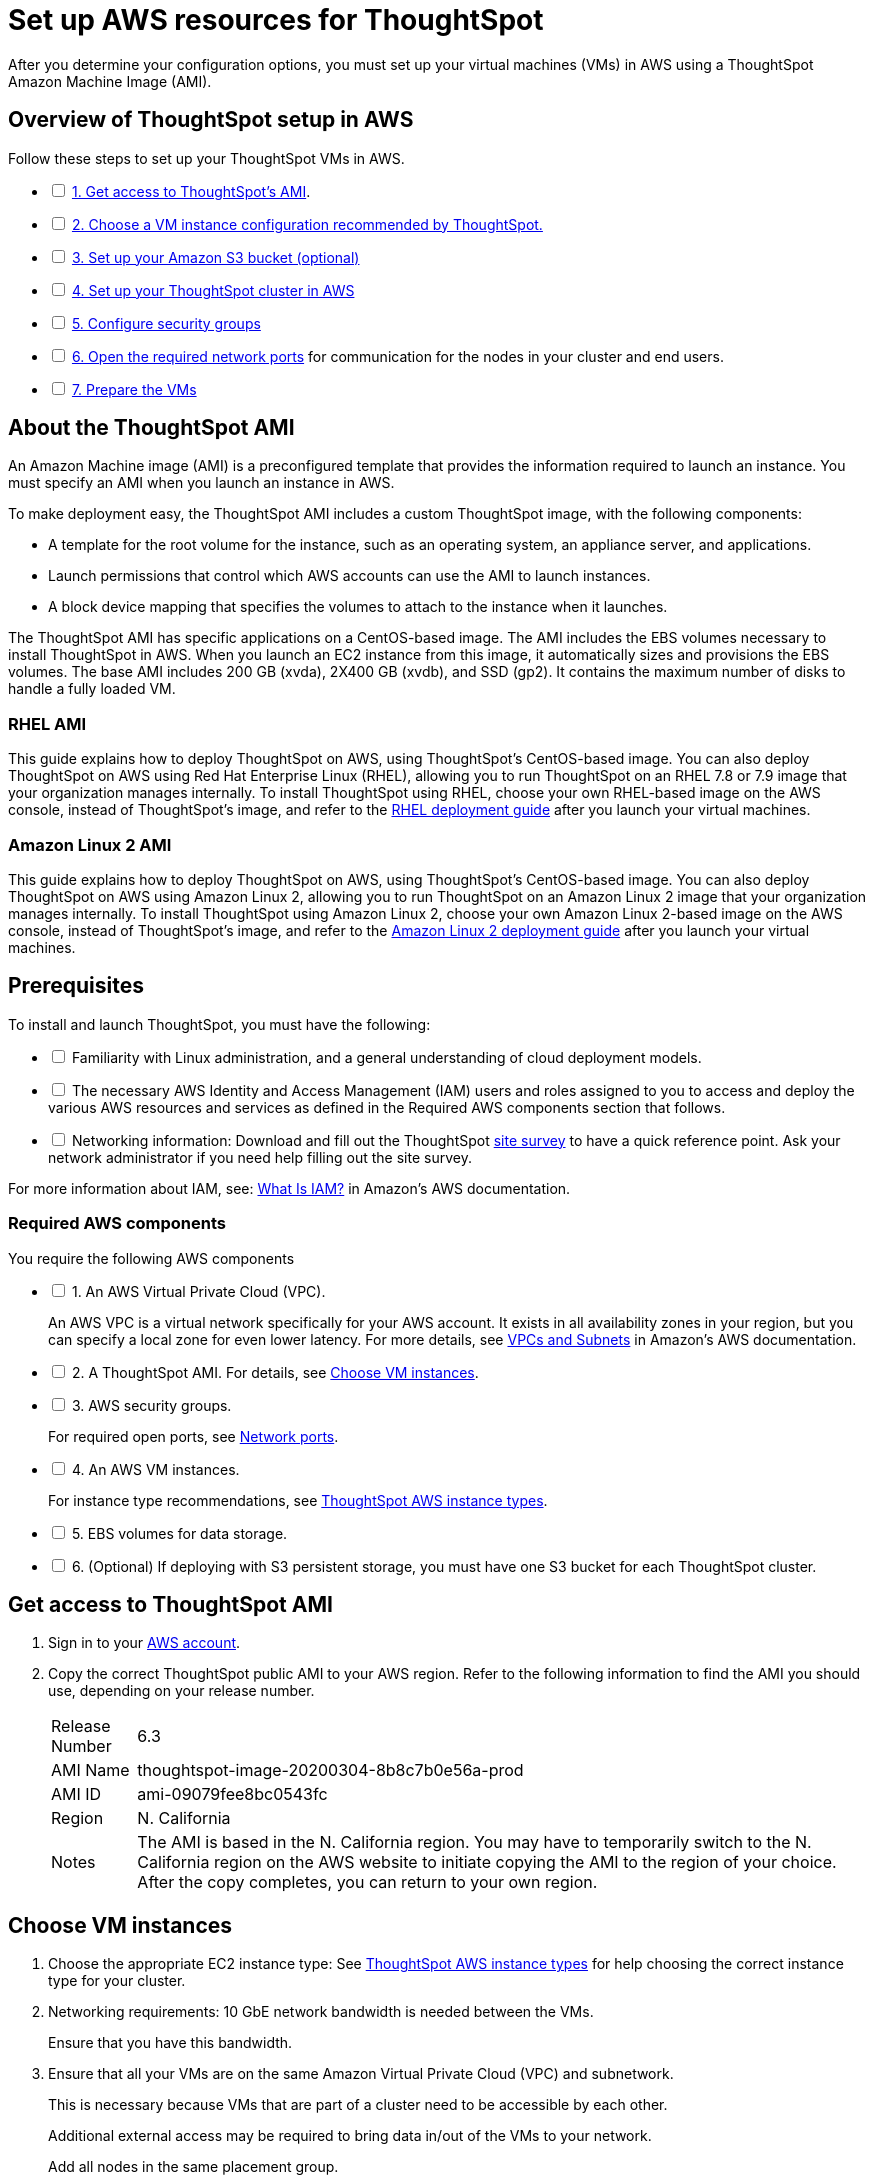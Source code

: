 = Set up AWS resources for ThoughtSpot
:last_updated: 01/03/2021
:linkattrs:
:experimental:

After you determine your configuration options, you must set up your virtual machines (VMs) in AWS using a ThoughtSpot Amazon Machine Image (AMI).

[#aws-overview]
== Overview of ThoughtSpot setup in AWS

[options="interactive"]
.Follow these steps to set up your ThoughtSpot VMs in AWS.
* [ ] xref:ami[1. Get access to ThoughtSpot's AMI].
* [ ] xref:ec2-setup[2. Choose a VM instance configuration recommended by ThoughtSpot.]
* [ ] xref:s3-bucket-setup[3. Set up your Amazon S3 bucket (optional)]
* [ ] xref:aws-ts-setup-cluster[4. Set up your ThoughtSpot cluster in AWS]
* [ ] xref:security-groups[5. Configure security groups]
* [ ] xref:ecurity-groups[6. Open the required network ports] for communication for the nodes in your cluster and end users.
* [ ] xref:prepare-vms[7. Prepare the VMs]

[#prerequisites-ami]
== About the ThoughtSpot AMI

An Amazon Machine image (AMI) is a preconfigured template that provides the information required to launch an instance.
You must specify an AMI when you launch an instance in AWS.

To make deployment easy, the ThoughtSpot AMI includes a custom ThoughtSpot image, with the following components:

* A template for the root volume for the instance, such as an operating system, an appliance server, and applications.
* Launch permissions that control which AWS accounts can use the AMI to launch instances.
* A block device mapping that specifies the volumes to attach to the instance when it launches.

The ThoughtSpot AMI has specific applications on a CentOS-based image.
The AMI includes the EBS volumes necessary to install ThoughtSpot in AWS.
When you launch an EC2 instance from this image, it automatically sizes and provisions the EBS volumes.
The base AMI includes 200 GB (xvda), 2X400 GB (xvdb), and SSD (gp2).
It contains the maximum number of disks to handle a fully loaded VM.

[#rhel-ami]
=== RHEL AMI

This guide explains how to deploy ThoughtSpot on AWS, using ThoughtSpot's CentOS-based image.
You can also deploy ThoughtSpot on AWS using Red Hat Enterprise Linux (RHEL), allowing you to run ThoughtSpot on an RHEL 7.8 or 7.9 image that your organization manages internally.
To install ThoughtSpot using RHEL, choose your own RHEL-based image on the AWS console, instead of ThoughtSpot's image, and refer to the xref:rhel.adoc[RHEL deployment guide] after you launch your virtual machines.

[#al2-ami]
=== Amazon Linux 2 AMI

This guide explains how to deploy ThoughtSpot on AWS, using ThoughtSpot's CentOS-based image.
You can also deploy ThoughtSpot on AWS using Amazon Linux 2, allowing you to run ThoughtSpot on an Amazon Linux 2 image that your organization manages internally.
To install ThoughtSpot using Amazon Linux 2, choose your own Amazon Linux 2-based image on the AWS console, instead of ThoughtSpot's image, and refer to the xref:al2-overview.adoc[Amazon Linux 2 deployment guide] after you launch your virtual machines.

[#prerequisites]
== Prerequisites

[options="interactive"]
.To install and launch ThoughtSpot, you must have the following:
* [ ] Familiarity with Linux administration, and a general understanding of cloud deployment models.
* [ ] The necessary AWS Identity and Access Management (IAM) users and roles assigned to you to access and deploy the various AWS resources and services as defined in the Required AWS components section that follows.
* [ ] Networking information: Download and fill out the ThoughtSpot xref:site-survey.pdf[site survey] to have a quick reference point. Ask your network administrator if you need help filling out the site survey.

For more information about IAM, see: https://docs.aws.amazon.com/IAM/latest/UserGuide/introduction.html[What Is IAM?, window=_blank] in Amazon's AWS documentation.

[#aws-required]
=== Required AWS components

[options="interactive"]
.You require the following AWS components
* [ ] 1. An AWS Virtual Private Cloud (VPC).
+
An AWS VPC is a virtual network specifically for your AWS account.
It exists in all availability zones in your region, but you can specify a local zone for even lower latency.
For more details, see https://docs.aws.amazon.com/vpc/latest/userguide/VPC_Subnets.html[VPCs and Subnets, window=_blank] in Amazon's AWS documentation.
* [ ] 2. A ThoughtSpot AMI. For details, see xref:ami[Choose VM instances].
* [ ] 3. AWS security groups.
+
For required open ports, see xref:ports.adoc[Network ports].
* [ ] 4. An AWS VM instances.
+
For instance type recommendations, see xref:aws-configuration-options.adoc#ts-aws-instance-types[ThoughtSpot AWS instance types].
* [ ] 5. EBS volumes for data storage.
* [ ] 6. (Optional) If deploying with S3 persistent storage, you must have one S3 bucket for each ThoughtSpot cluster.

[#ami]
== Get access to ThoughtSpot AMI

. Sign in to your https://console.aws.amazon.com/console/home[AWS account, window=_blank].
. Copy the correct ThoughtSpot public AMI to your AWS region.
Refer to the following information to find the AMI you should use, depending on your release number.
+
[horizontal]
Release Number:: 6.3
AMI Name:: thoughtspot-image-20200304-8b8c7b0e56a-prod
AMI ID:: ami-09079fee8bc0543fc
Region:: N. California
Notes:: The AMI is based in the N. California region. You may have to temporarily switch to the N. California region on the AWS website to initiate copying the AMI to the region of your choice. After the copy completes, you can return to your own region.

[#ec2-setup]
== Choose VM instances

. Choose the appropriate EC2 instance type: See xref:aws-configuration-options.html#ts-aws-instance-types[ThoughtSpot AWS instance types] for help choosing the correct instance type for your cluster.
. Networking requirements: 10 GbE network bandwidth is needed between the VMs.
+
Ensure that you have this bandwidth.
. Ensure that all your VMs are on the same Amazon Virtual Private Cloud (VPC) and subnetwork.
+
This is necessary because VMs that are part of a cluster need to be accessible by each other.
+
Additional external access may be required to bring data in/out of the VMs to your network.
+
Add all nodes in the same placement group.
. Determine the number of EC2 instances you need: Based on the datasets, this number will vary.
+
Refer to xref:aws-configuration-options.adoc#ts-aws-instance-types[ThoughtSpot AWS instance types] for recommended nodes for a given data size.

NOTE: Staging larger datasets (> 50 GB per VM), may require provisioning additional attached EBS volumes that are SSD (gp2).

[#s3-bucket-setup]
== Setting up your Amazon S3 bucket (recommended)

If you are going to deploy your cluster using the S3-storage option, you must set up that bucket before you set up your cluster.
Contact https://community.thoughtspot.com/customers/s/contactsupport[ThoughtSpot Support, window=_blank] to determine if your specific cluster size can benefit from the S3 storage option.

Follow these steps to set up an S3 bucket in AWS.

. On the AWS website, navigate to the S3 service dashboard by clicking *Services*, then *S3*.
. Make sure the selected region in the top-right corner of the dashboard is the same region in which you plan to set up your cluster.
. Click *Create bucket*.
. In the *Name and region* page, enter a name for your bucket.
. Select your region.
. Click *Next*.
. On the *Properties* page, click *Next*.
. On the Configure options page, ensure that *Block _all_ public access* is selected.
. Click *Next*.
. On the Set permissions page, click *Create bucket*.

[#encrypt]
== Encrypting your data at rest

ThoughtSpot makes use of EBS for the data volumes to store persistent data (in the EBS deployment model) and the boot volume (in the EBS and S3 deployment models).
ThoughtSpot recommends that you encrypt your data volumes prior to setting up your ThoughtSpot cluster.
If you are using the S3 persistent storage model, you can encrypt the S3 buckets using SSE-S3 or AWS KMS.

For more information on encryption supported with AWS:

* For EBS, see https://docs.aws.amazon.com/AWSEC2/latest/UserGuide/EBSEncryption.html[Amazon EBS Encryption, window=_blank] in Amazon's AWS documentation.
* For S3, see https://docs.aws.amazon.com/AmazonS3/latest/dev/bucket-encryption.html[Amazon S3 Default Encryption for S3 Buckets, window=_blank] in Amazon's AWS documentation.

[#aws-ts-setup-cluster]
== Setting up your ThoughtSpot cluster

To set up a ThoughtSpot cluster in AWS, follow these steps:

. On the AWS website, navigate to the EC2 service dashboard by clicking *Services*, then *EC2*.
+
image::navigate_to_ec2_dashboard.png[]

. Make sure your selected region is correct in the top-right corner of the dashboard.
If not, select your region.
Let ThoughtSpot support know if you change your region.
. Start the process of launching a VM by clicking *Launch Instance*.
+
image::launch_instance.png[]

. In the *My AMIs* tab under *1.
Choose AMI*, search *ThoughtSpot* to find the ThoughtSpot AMI.
. Click *Select*.
Ensure that you select the ThoughtSpot AMI listed in xref:ami[Get access to ThoughtSpot AMI], which you entered earlier in this process.
+
image::aws-choose-ami.png[Select the ThoughtSpot AMI]

. On the *Choose an Instance Type* page, select a ThoughtSpot-supported instance type. See xref:aws-configuration-options.adoc#ts-aws-instance-types[ThoughtSpot AWS instance types].
. Click *Next: Configure Instance Details*.
. Configure the instances by choosing the number of EC2 instances you need.
The instances must be on the same VPC and subnetwork.
ThoughtSpot sets up the instances to be in the same ThoughtSpot cluster.
+
*S3 storage setting*: If you are going to use the S3 storage option, ThoughtSpot recommends that you restrict access to a specific S3 bucket.
Create a new IAM role that provides read/write access to the specific bucket, and select it.
For details on that, click *Create new IAM role*.
+
*AWS Systems Manager Agent*: If you plan to use the https://docs.aws.amazon.com/systems-manager/latest/userguide/ssm-agent.html[AWS SSM agent, window=_blank] as an alternative to SSH, create a new IAM role with an SSM policy to grant AWS SSM permission to perform actions on your instances.
Refer to https://docs.aws.amazon.com/systems-manager/latest/userguide/setup-instance-profile.html[Create an IAM instance profile for Systems Manager, window=_blank].

. Click *Next: Add Storage*.
Add the required storage based on your instance type (either EBS volumes or S3), and the amount of data you are deploying.
For specific storage requirements, refer to xref:configuration-options.adoc#ts-aws-instance-types[ThoughtSpot AWS instance types].
+
image::aws-add-storage.png[Add storage volumes]
+
[horizontal]
1:: Click *Add new volume*.
2:: Specify the type of storage, either EBS or S3.
3:: Specify the size of the volume.
4:: Ensure that you leave *Delete on termination* unchecked, to prevent potential loss of data if the VM is accidentally terminated.

. When you are done modifying the storage size, click *Next: Add Tags*.
. Set a name for tagging your instances.
This tag allows you to identify your instance more easily.

[#security-groups]
== Configure security groups

. Click *Next: Configure Security Group*.
. Select an existing security group to attach new security groups to so that it meets the security requirements for ThoughtSpot.
+
TIP: Security settings for ThoughtSpot
+
** The VMs must have intragroup security: every VM in a cluster must be accessible to all clusters. For easier configuration, ThoughtSpot recommends that you enable full access between VMs in a cluster.
** You must open more ports on the VM to provide data staging capabilities to your network. Check ThoughtSpot's Network ports documentation to determine the minimum required ports you must open for your ThoughtSpot appliance.
+
Refer to xref:ports.adoc[Network ports].

. Click *Review and Launch*.
. After you have reviewed your instance launch details, click *Launch*.
. Choose a key pair. A key pair consists of a public and private key used to encrypt and decrypt login information. If you don't have a key pair, you must create one. Without a key pair, you cannot SSH into the AWS instance later.
. Click *Launch Instances*. Wait a few minutes for it to fully start up. After it starts, it appears on the EC2 console.

[#prepare-vms]
== Prepare the VMs

Before installing a ThoughtSpot cluster, an administrator must xref:aws-prepare-vms.adoc[prepare the VMs].

== Additional resources

As you develop your expertise in AWS VM creation, we recommend the following ThoughtSpot U course:

* https://training.thoughtspot.com/node-network-configuration/484851[Node Configuration: AWS, window=_blank]

See other training resources at +
https://training.thoughtspot.com/[<img src="{{ "/images/ts-u.png" | prepend: site.baseurl }}" alt="ThoughtSpot U">]
